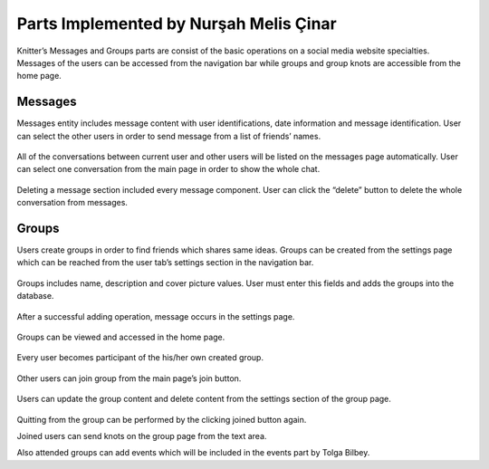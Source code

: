 Parts Implemented by Nurşah Melis Çinar
==================================

Knitter’s Messages and Groups parts are consist of the basic operations on a social media website specialties. Messages of the users can be accessed from the navigation bar while groups and group knots are accessible from the home page.

Messages
-----------------

Messages entity includes message content with user identifications, date information and message identification. User can select the other users in order to send message from a list of friends’ names.

.. figure:: /images/messages1.png
    :alt: messages page
    :width: 800px
    :height: 200px
    :align: center
 
All of the conversations between current user and other users will be listed on the messages page automatically. User can select one conversation from the main page in order to show the whole chat.
 
.. figure:: /images/messages2.png
    :alt: messages page
    :width: 800px
    :height: 400px
    :align: center

.. figure:: /images/messages3.png
    :alt: messages page
    :width: 600px
    :height: 400px
    :align: center

Deleting a message section included every message component. User can click the “delete” button to delete the whole conversation from messages.

.. figure:: /images/messages4.png
    :alt: messages page
    :width: 800px
    :height: 100px
    :align: center
 
Groups
--------------

Users create groups in order to find friends which shares same ideas. Groups can be created from the settings page which can be reached from the user tab’s settings section in the navigation bar.

.. figure:: /images/groups.png
    :alt: groups page
    :width: 800px
    :height: 400px
    :align: center
 
Groups includes name, description and cover picture values. User must enter this fields and adds the groups into the database.
 
.. figure:: /images/groups1.png
    :alt: groups page
    :width: 800px
    :height: 400px
    :align: center

After a successful adding operation, message occurs in the settings page.
 
.. figure:: /images/groups3.png
    :alt: groups page
    :width: 800px
    :height: 400px
    :align: center

Groups can be viewed and accessed in the home page.
 
.. figure:: /images/groups4.png
    :alt: groups page
    :width: 800px
    :height: 400px
    :align: center

Every user becomes participant of the his/her own created group.
 
.. figure:: /images/groups5.png
    :alt: groups page
    :width: 800px
    :height: 400px
    :align: center

Other users can join group from the main page’s join button.
 
.. figure:: /images/groups6.png
    :alt: groups page
    :width: 800px
    :height: 400px
    :align: center

Users can update the group content and delete content from the settings section of the group page.
 
.. figure:: /images/groups7.png
    :alt: groups page
    :width: 800px
    :height: 400px
    :align: center

Quitting from the group can be performed by the clicking joined button again.
 
Joined users can send knots on the group page from the text area.
 
Also attended groups can add events which will be included in the events part by Tolga Bilbey.
